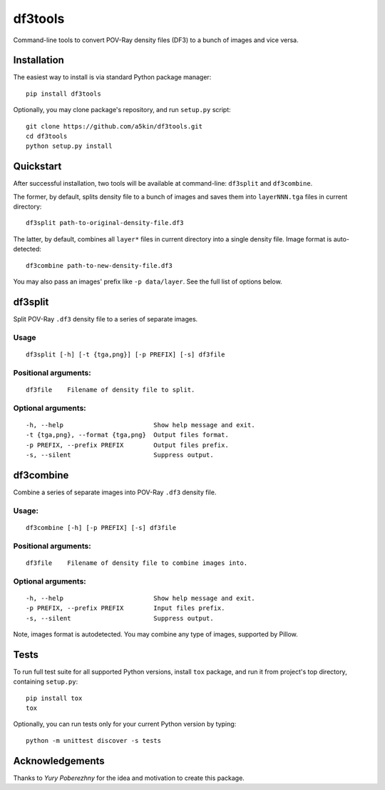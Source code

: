 ========
df3tools
========

.. image:: https://travis-ci.org/a5kin/df3tools.png?branch=master
    :target: https://travis-ci.org/a5kin/df3tools?branch=master
    :alt: Build Status

.. image:: https://img.shields.io/codeclimate/coverage/github/a5kin/df3tools.svg
    :target: https://codeclimate.com/github/a5kin/df3tools
    :alt: Coverage Status

.. image:: https://img.shields.io/codeclimate/maintainability/a5kin/df3tools.svg
    :target: https://codeclimate.com/github/a5kin/df3tools
    :alt: Maintainability Status

.. image:: https://img.shields.io/scrutinizer/g/a5kin/df3tools.svg
    :target: https://scrutinizer-ci.com/g/a5kin/df3tools/
    :alt: Code Quality

.. image:: https://img.shields.io/pypi/v/df3tools.svg
    :target: https://pypi.org/project/df3tools/
    :alt: Latest PyPI version

.. image:: https://img.shields.io/pypi/pyversions/df3tools.svg
    :target: https://pypi.org/project/df3tools/
    :alt: Supported Python versions

Command-line tools to convert POV-Ray density files (DF3) to a bunch
of images and vice versa.

------------
Installation
------------

The easiest way to install is via standard Python package manager::

    pip install df3tools

Optionally, you may clone package's repository, and run ``setup.py``
script::

    git clone https://github.com/a5kin/df3tools.git
    cd df3tools
    python setup.py install

----------
Quickstart
----------

After successful installation, two tools will be available at
command-line: ``df3split`` and ``df3combine``.

The former, by default, splits density file to a bunch of images and
saves them into ``layerNNN.tga`` files in current directory::

    df3split path-to-original-density-file.df3

The latter, by default, combines all ``layer*`` files in current
directory into a single density file. Image format is auto-detected::

    df3combine path-to-new-density-file.df3

You may also pass an images' prefix like ``-p data/layer``. See the
full list of options below.

--------
df3split
--------

Split POV-Ray ``.df3`` density file to a series of separate images.

Usage
-----
::

    df3split [-h] [-t {tga,png}] [-p PREFIX] [-s] df3file


Positional arguments:
---------------------
::

    df3file    Filename of density file to split.

Optional arguments:
-------------------
::

    -h, --help                        Show help message and exit.
    -t {tga,png}, --format {tga,png}  Output files format.
    -p PREFIX, --prefix PREFIX        Output files prefix.
    -s, --silent                      Suppress output.

----------
df3combine
----------

Combine a series of separate images into POV-Ray ``.df3`` density file.

Usage:
------
::

    df3combine [-h] [-p PREFIX] [-s] df3file

Positional arguments:
---------------------
::

    df3file    Filename of density file to combine images into.

Optional arguments:
-------------------
::

    -h, --help                        Show help message and exit.
    -p PREFIX, --prefix PREFIX        Input files prefix.
    -s, --silent                      Suppress output.

Note, images format is autodetected. You may combine any type of
images, supported by Pillow.

-----
Tests
-----

To run full test suite for all supported Python versions, install
``tox`` package, and run it from project's top directory, containing
``setup.py``::

    pip install tox
    tox

Optionally, you can run tests only for your current Python version by
typing::

    python -m unittest discover -s tests

----------------
Acknowledgements
----------------

Thanks to *Yury Poberezhny* for the idea and motivation to create this
package.
